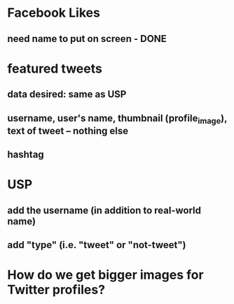 
* Facebook Likes
** need name to put on screen - DONE

* featured tweets
** data desired: same as USP
** username, user's name, thumbnail (profile_image), text of tweet -- nothing else
** 
** hashtag

* USP
** add the username (in addition to real-world name)
** add "type" (i.e. "tweet" or "not-tweet")

* How do we get bigger images for Twitter profiles?

